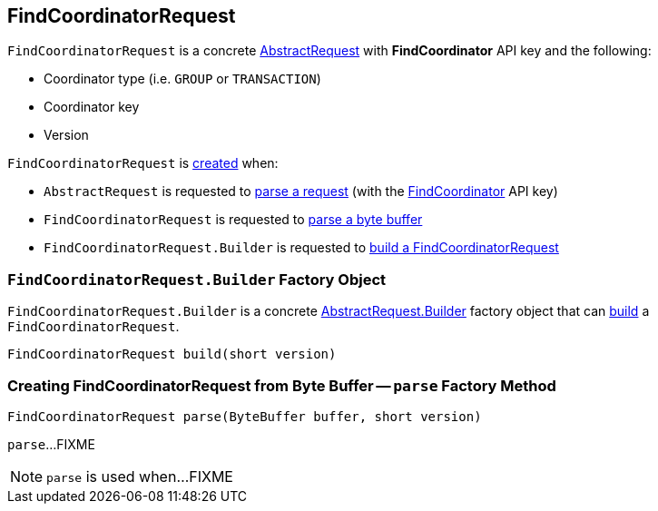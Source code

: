 == [[FindCoordinatorRequest]] FindCoordinatorRequest

[[FIND_COORDINATOR]]
[[creating-instance]]
`FindCoordinatorRequest` is a concrete <<kafka-common-requests-AbstractRequest.adoc#, AbstractRequest>> with *FindCoordinator* API key and the following:

* [[coordinatorType]] Coordinator type (i.e. `GROUP` or `TRANSACTION`)
* [[coordinatorKey]] Coordinator key
* [[version]] Version

`FindCoordinatorRequest` is <<creating-instance, created>> when:

* `AbstractRequest` is requested to <<kafka-common-requests-AbstractRequest.adoc#parseRequest, parse a request>> (with the <<FIND_COORDINATOR, FindCoordinator>> API key)

* `FindCoordinatorRequest` is requested to <<parse, parse a byte buffer>>

* `FindCoordinatorRequest.Builder` is requested to <<build, build a FindCoordinatorRequest>>

=== [[FindCoordinatorRequest.Builder]][[Builder]][[build]] `FindCoordinatorRequest.Builder` Factory Object

`FindCoordinatorRequest.Builder` is a concrete <<kafka-common-requests-AbstractRequest.adoc#Builder, AbstractRequest.Builder>> factory object that can <<kafka-common-requests-AbstractRequest.adoc#build, build>> a `FindCoordinatorRequest`.

[source, java]
----
FindCoordinatorRequest build(short version)
----

=== [[parse]] Creating FindCoordinatorRequest from Byte Buffer -- `parse` Factory Method

[source, java]
----
FindCoordinatorRequest parse(ByteBuffer buffer, short version)
----

`parse`...FIXME

NOTE: `parse` is used when...FIXME
